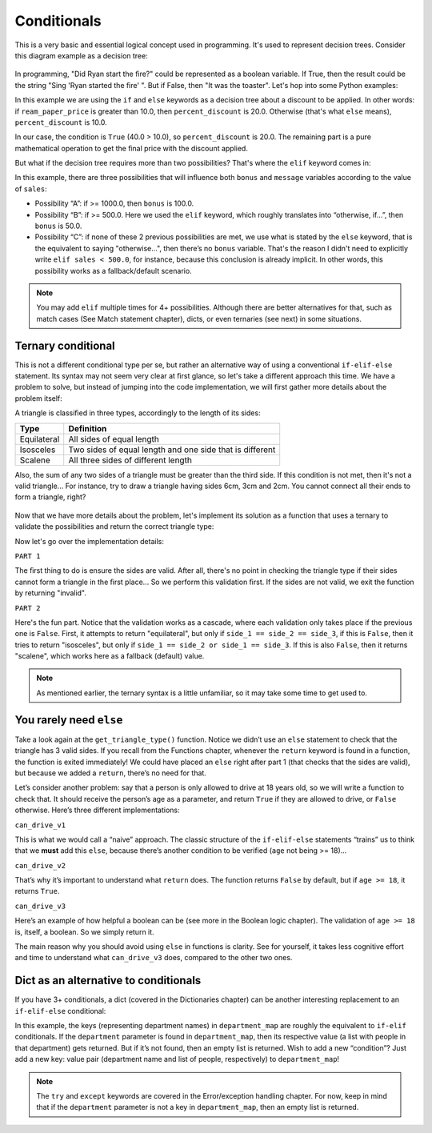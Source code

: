 ============
Conditionals
============

This is a very basic and essential logical concept used in programming. It's used to represent decision trees. 
Consider this diagram example as a decision tree:

.. figure:: conditional.png
   :scale: 100 %
   :alt: Conditional analogy


In programming, "Did Ryan start the ﬁre?" could be represented as a boolean variable. 
If True, then the result could be the string "Sing 'Ryan started the ﬁre' ". But if False, then "It was the toaster".
Let's hop into some Python examples:

.. code-block:: python
   :linenos:

    ream_paper_price = 40.0

    # This evaluates to a boolean (True/False)
    if ream_paper_price > 10.0:
        percent_discount = 20.0
    else:
        percent_discount = 10.0

    final_ream_paper_price = ream_paper_price * (100 - percent_discount) / 100 
    message = f"The final price for a ream of paper is € {final_ream_paper_price} ({ream_paper_price} - {percent_discount}%)"

    print(message) # => The final price for a ream of paper is € 32.0 (40.0 - 20.0%)


In this example we are using the ``if`` and ``else`` keywords as a decision tree about a discount to be applied. 
In other words: if ``ream_paper_price`` is greater than 10.0, then ``percent_discount`` is 20.0. Otherwise (that's what ``else`` means), ``percent_discount`` is 10.0. 

In our case, the condition is ``True`` (40.0 > 10.0), so ``percent_discount`` is 20.0. 
The remaining part is a pure mathematical operation to get the ﬁnal price with the discount applied.

But what if the decision tree requires more than two possibilities? That's where the ``elif`` keyword comes in:

.. code-block:: python
   :linenos:

    sales = 1200.0

    if sales >= 1000.0: # Possibility A
        bonus = 100.0
        message = f"Your bonus is € {bonus} and you get a trip to the Bahamas!"

    elif sales >= 500.0: # Possibility B
        bonus = 50.0
        message = f"Your bonus is € {bonus}."

    else: # Possibility C
        message = "You get no bonus..."

    print(message)  # => Your bonus is € 100.0 and you get a trip to the Bahamas!

In this example, there are three possibilities that will inﬂuence both ``bonus`` and ``message`` variables according to the value of ``sales``:
  
- Possibility “A”: if >= 1000.0, then ``bonus`` is 100.0.
- Possibility “B”: if >= 500.0. Here we used the ``elif`` keyword, which roughly translates into “otherwise, if…”, then ``bonus`` is 50.0.
- Possibility “C”: if none of these 2 previous possibilities  are met, we use what is stated by the ``else`` keyword, that is the equivalent to saying "otherwise…", 
  then there’s no ``bonus`` variable. That's the reason I didn't need to explicitly write ``elif sales < 500.0``, for instance, 
  because this conclusion is already implicit. In other words, this possibility works as a fallback/default scenario.

.. note::

    You may add ``elif`` multiple times for 4+ possibilities. Although there are better alternatives for that, such as match cases (See Match statement chapter), 
    dicts, or even ternaries (see next) in some situations.

Ternary conditional
------------------------

This is not a diﬀerent conditional type per se, but rather an alternative way of using a conventional ``if-elif-else`` statement. 
Its syntax may not seem very clear at ﬁrst glance, so let's take a diﬀerent approach this time. 
We have a problem to solve, but instead of jumping into the code implementation, we will first gather more details about the problem itself:

A triangle is classiﬁed in three types, accordingly to the length of its sides:

+-------------+-----------------------------------------------------------+
| Type        | Definition                                                |
+=============+===========================================================+
| Equilateral | All sides of equal length                                 |
+-------------+-----------------------------------------------------------+
| Isosceles   | Two sides of equal length and one side that is different  |
+-------------+-----------------------------------------------------------+
| Scalene     | All three sides of different length                       |
+-------------+-----------------------------------------------------------+

Also, the sum of any two sides of a triangle must be greater than the third side. 
If this condition is not met, then it's not a valid triangle...
For instance, try to draw a triangle having sides 6cm, 3cm and 2cm. You cannot connect all their ends to form a triangle, right?

.. figure:: triangle.png
   :scale: 100 %
   :alt: triangle analogy


Now that we have more details about the problem, 
let's implement its solution as a function that uses a ternary to validate the possibilities and return the correct triangle type:


.. code-block:: python
   :linenos:

    def get_triangle_type(side_1: int, side_2: int, side_3: int) -> str:

        # PART 1
        invalid_case_a = (side_1 + side_2) <= side_3
        invalid_case_b = (side_2 + side_3) <= side_1
        invalid_case_c = (side_3 + side_1) <= side_2

        if invalid_case_a or invalid_case_b or invalid_case_c:
            return "invalid"

        # PART 2
        all_sides_equal = side_1 == side_2 == side_3
        two_sides_equal = (side_1 == side_2) or (side_1 == side_3)
        
        return (
            "equilateral"
            if all_sides_equal
            else "isosceles" if two_sides_equal else "scalene"
        )


    print(get_triangle_type(6, 3, 2))  # => invalid
    print(get_triangle_type(5, 4, 3))  # => scalene
    print(get_triangle_type(4, 4, 4))  # => equilateral
    print(get_triangle_type(4, 4, 3))  # => isosceles


Now let's go over the implementation details:

``PART 1``

The ﬁrst thing to do is ensure the sides are valid. After all, there's no point in checking the triangle type if their sides cannot form a triangle in the ﬁrst place...
So we perform this validation ﬁrst. If the sides are not valid, we exit the function by returning "invalid".

``PART 2``

Here's the fun part. Notice that the validation works as a cascade, where each validation only takes place if the previous one is ``False``. 
First, it attempts to return "equilateral", but only if ``side_1 == side_2 == side_3``, if this is ``False``, then it tries to return "isosceles", 
but only if ``side_1 == side_2 or side_1 == side_3``. If this is also ``False``, then it returns "scalene", which works here as a fallback (default) value.

.. note::

    As mentioned earlier, the ternary syntax is a little unfamiliar, so it may take some time to get used to.

You rarely need ``else``
-------------------------

Take a look again at the ``get_triangle_type()`` function. Notice we didn’t use an ``else`` statement to check that the triangle has 3 valid sides. 
If you recall from the Functions chapter, whenever the ``return`` keyword is found in a function, the function is exited immediately! 
We could have placed an ``else`` right after part 1 (that checks that the sides are valid), but because we added a ``return``, there’s no need for that. 

Let’s consider another problem: say that a person is only allowed to drive at 18 years old, so we will write a function to check that. 
It should receive the person’s age as a parameter, and return ``True`` if they are allowed to drive, or ``False`` otherwise. Here’s three different implementations:

.. code-block:: python
   :linenos:

    def can_drive_v1(age: int) -> bool:
        if age >= 18:
            return True
        else:
            return False

    def can_drive_v2(age: int) -> bool:
        if age >= 18:
            return True
        return False

    def can_drive_v3(age: int) -> bool:
        return age >= 18

``can_drive_v1``

This is what we would call a “naive” approach. The classic structure of the ``if-elif-else`` statements “trains” us to think that we **must** add this ``else``, 
because there’s another condition to be verified (``age`` not being >= 18)...

``can_drive_v2``

That’s why it’s important to understand what ``return`` does. The function returns ``False`` by default, but if ``age >= 18``, it returns ``True``.

``can_drive_v3``

Here’s an example of how helpful a boolean can be (see more in the Boolean logic chapter). The validation of ``age >= 18`` is, itself, a boolean. So we simply return it.

The main reason why you should avoid using ``else`` in functions is clarity. See for yourself, it takes less cognitive effort and time to understand what ``can_drive_v3`` 
does, compared to the other two ones.

Dict as an alternative to conditionals
-----------------------------------

If you have 3+ conditionals, a dict (covered in the Dictionaries chapter) can be another interesting replacement to an ``if-elif-else`` conditional:

.. code-block:: python
   :linenos:

    def get_employees_by_department(department: str) -> list[str]:
        department_map = {
            "sales": ["jim", "dwight", "phyllis", "stanley", "andy"],
            "human resources": ["toby"],
            "accounting": ["oscar", "angela", "kevin"],
        }
        try:
            return department_map[department]
        except KeyError:
            return []

    print(get_employees_by_department("accounting")) # => ["oscar", "angela", "kevin"]
    print(get_employees_by_department("management")) # => []


In this example, the keys (representing department names) in ``department_map`` are roughly the equivalent to ``if-elif`` conditionals. 
If the ``department`` parameter is found in ``department_map``, then its respective value (a list with people in that department) gets returned. 
But if it’s not found, then an empty list is returned. Wish to add a new “condition”? Just add a new key: value pair 
(department name and list of people, respectively) to ``department_map``! 

.. note::
    The ``try`` and ``except`` keywords are covered in the Error/exception handling chapter. 
    For now, keep in mind that if the ``department`` parameter is not a key in ``department_map``, then an empty list is returned.

